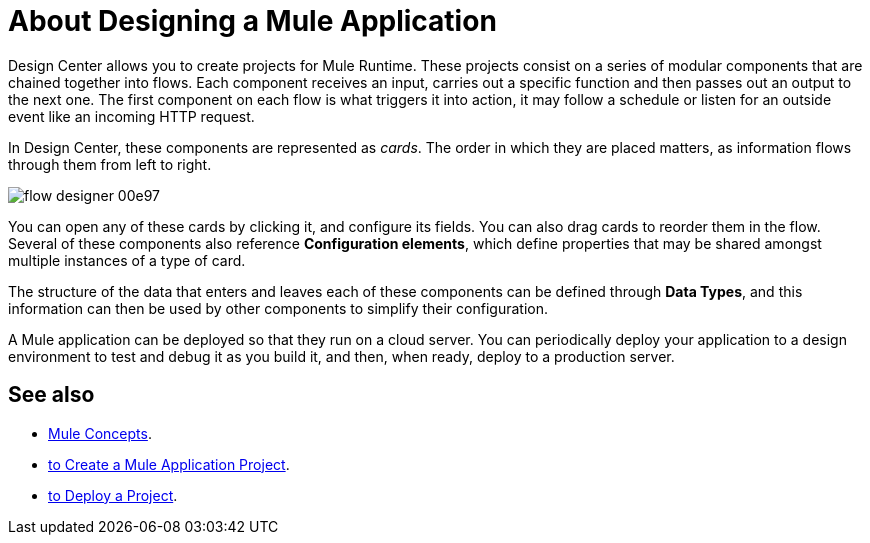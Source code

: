 = About Designing a Mule Application
:keywords: mozart


Design Center allows you to create projects for Mule Runtime. These projects consist on a series of modular components that are chained together into flows. Each component receives an input, carries out a specific function and then passes out an output to the next one. The first component on each flow is what triggers it into action, it may follow a schedule or listen for an outside event like an incoming HTTP request.


In Design Center, these components are represented as _cards_. The order in which they are placed matters, as information flows through them from left to right.

image:flow-designer-00e97.png[]


You can open any of these cards by clicking it, and configure its fields. You can also drag cards to reorder them in the flow. Several of these components also reference *Configuration elements*, which define properties that may be shared amongst multiple instances of a type of card.


The structure of the data that enters and leaves each of these components can be defined through *Data Types*, and this information can then be used by other components to simplify their configuration.


A Mule application can be deployed so that they run on a cloud server. You can periodically deploy your application to a design environment to test and debug it as you build it, and then, when ready, deploy to a production server.




== See also

* link:/mule-user-guide/v/3.8/mule-concepts[Mule Concepts].

* link:/design-center/v/1.0/to-create-a-mule-application-project[to Create a Mule Application Project].

* link:/design-center/v/1.0/to-deploy-a-project[to Deploy a Project].
